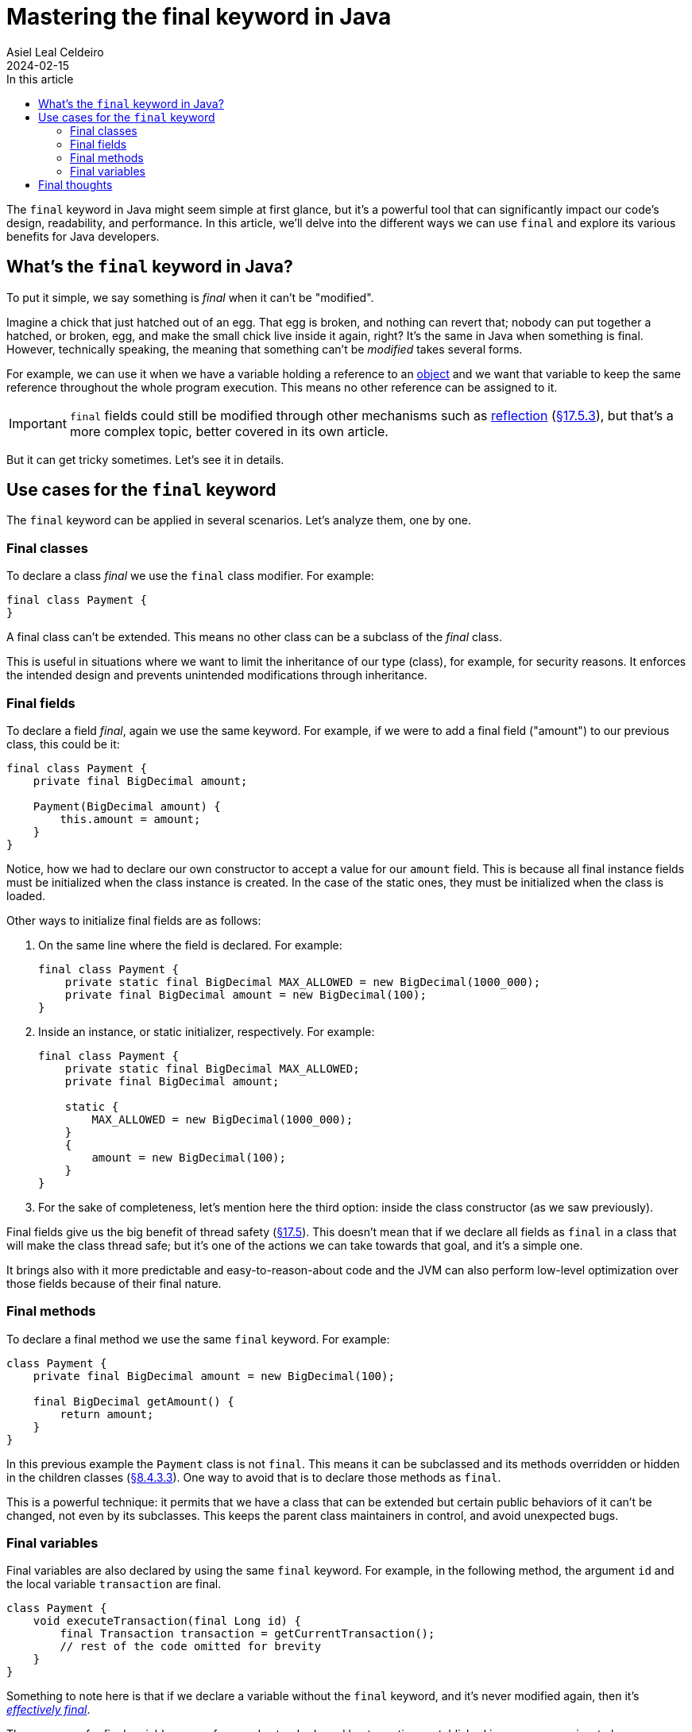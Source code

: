 = Mastering the final keyword in Java
Asiel Leal_Celdeiro
2024-02-15
:docinfo: shared-footer
:icons: font
:toc-title: In this article
:toc: left
:jbake-document_info: shared-footer
:jbake-table_of_content: left
:jbake-fontawesome: true
:jbake-type: post
:jbake-status: published-date
:jbake-tags: java, java-classes, java-methods, access-modifiers
:jbake-summary: final is a very powerful keyword in Java that allows us to limit a class extensibility or a method to \
be overriden, along with many other cases that contribute to Java being a secure and robust platform.
:jbake-og_img: articles/2024/images/02/the-final-keyword-in-java_social.jpg
:jbake-image_src: articles/2024/images/02/the-final-keyword-in-java.jpg
:jbake-image_alt: Image of a small chick coming out of a broken hatched egg
:jbake-og_author: Asiel Leal Celdeiro
:jbake-author_handle: lealceldeiro
:jbake-author_profile_image: /img/author/lealceldeiro.png

The `final` keyword in Java might seem simple at first glance, but it's a powerful tool that can significantly
impact our code's design, readability, and performance.
In this article, we'll delve into the different ways we can use `final` and explore its various benefits for
Java developers.

== What's the `final` keyword in Java?

To put it simple, we say something is _final_ when it can't be "modified".

Imagine a chick that just hatched out of an egg.
That egg is broken, and nothing can revert that; nobody can put together a hatched, or broken, egg, and make the small
chick live inside it again, right?
It's the same in Java when something is final.
However, technically speaking, the meaning that something can't be _modified_ takes several forms.

For example, we can use it when we have a variable holding a reference to an
link:/articles/2024/java-oop-classes-and-objects.html#constructors[object^] and we want that variable to keep the same
reference throughout the whole program execution.
This means no other reference can be assigned to it.

IMPORTANT: `final` fields could still be modified through other mechanisms such as
https://www.oracle.com/technical-resources/articles/java/javareflection.html[reflection^]
(https://docs.oracle.com/javase/specs/jls/se21/html/jls-17.html#jls-17.5.3[&sect;17.5.3^]),
but that's a more complex topic, better covered in its own article.

But it can get tricky sometimes. Let's see it in details.

== Use cases for the `final` keyword

The `final` keyword can be applied in several scenarios. Let's analyze them, one by one.

=== Final classes

To declare a class _final_ we use the `final` class modifier. For example:

[source,java]
----
final class Payment {
}
----

A final class can't be extended.
This means no other class can be a subclass of the _final_ class.

This is useful in situations where we want to limit the inheritance of our type (class),
for example, for security reasons.
It enforces the intended design and prevents unintended modifications through inheritance.

=== Final fields

To declare a field _final_, again we use the same keyword.
For example, if we were to add a final field ("amount") to our previous class, this could be it:

[source,java]
----
final class Payment {
    private final BigDecimal amount;

    Payment(BigDecimal amount) {
        this.amount = amount;
    }
}
----

Notice, how we had to declare our own constructor to accept a value for our `amount` field.
This is because all final instance fields must be initialized when the class instance is created.
In the case of the static ones, they must be initialized when the class is loaded.

Other ways to initialize final fields are as follows:

1. On the same line where the field is declared. For example:
+
[source,java]
----
final class Payment {
    private static final BigDecimal MAX_ALLOWED = new BigDecimal(1000_000);
    private final BigDecimal amount = new BigDecimal(100);
}
----

2. Inside an instance, or static initializer, respectively. For example:
+
[source,java]
----
final class Payment {
    private static final BigDecimal MAX_ALLOWED;
    private final BigDecimal amount;

    static {
        MAX_ALLOWED = new BigDecimal(1000_000);
    }
    {
        amount = new BigDecimal(100);
    }
}
----
+
3. For the sake of completeness, let's mention here the third option:
inside the class constructor (as we saw previously).

Final fields give us the big benefit of thread safety
(https://docs.oracle.com/javase/specs/jls/se21/html/jls-17.html#jls-17.5[&sect;17.5^]).
This doesn't mean that if we declare all fields as `final` in a class that will make the class thread safe;
but it's one of the actions we can take towards that goal, and it's a simple one.

It brings also with it more predictable and easy-to-reason-about code and the JVM can also perform low-level
optimization over those fields because of their final nature.

=== Final methods

To declare a final method we use the same `final` keyword. For example:

[source,java]
----
class Payment {
    private final BigDecimal amount = new BigDecimal(100);

    final BigDecimal getAmount() {
        return amount;
    }
}
----

In this previous example the `Payment` class is not `final`.
This means it can be subclassed and its methods overridden or hidden in the children classes
(https://docs.oracle.com/javase/specs/jls/se21/html/jls-8.html#jls-8.4.3.3[&sect;8.4.3.3^]).
One way to avoid that is to declare those methods as `final`.

This is a powerful technique: it permits that we have a class that can be extended but certain public behaviors of it
can't be changed, not even by its subclasses. This keeps the parent class maintainers in control, and avoid
unexpected bugs.

=== Final variables

Final variables are also declared by using the same `final` keyword.
For example, in the following method, the argument `id` and the local variable `transaction` are final.

[source,java]
----
class Payment {
    void executeTransaction(final Long id) {
        final Transaction transaction = getCurrentTransaction();
        // rest of the code omitted for brevity
    }
}
----

Something to note here is that if we declare a variable without the `final` keyword,
and it's never modified again, then it's
https://docs.oracle.com/javase/specs/jls/se21/html/jls-4.html#jls-4.12.4[_effectively final_^].

The use cases for final variables range from code standards and best practices established in some companies,
to language requirements such as lambda expressions.
Let's analyze this last one.

https://docs.oracle.com/javase/specs/jls/se21/html/jls-15.html#jls-15.27[Lambda expressions^] require that any local
variable, formal parameter, or exception parameter used but not declared in a lambda expression
must either be final or effectively final
(https://docs.oracle.com/javase/specs/jls/se21/html/jls-15.html#jls-15.27.2[&sect;15.27.2^]).

Let's take as an example the following code:

[source,java]
----
class Payment {
    void executeTransaction(Long id) {
        Transaction transaction = getTransaction();
        queueTasks(() -> System.out.printf("Queued tasks for transaction %s and id %s", transaction, id));
    }

    Transaction getTransaction() { return new Transaction(); }

    void queueTasks(Runnable callback) {
        // code omitted for brevity
        callback.run();
    }
}
class Transaction {}
----

For the sake of simplicity, let's focus only on the method `executeTransaction` (and ignore the auxiliary methods).

[source,java]
----
void executeTransaction(Long id) {
    Transaction transaction = getTransaction();
    queueTasks(() -> System.out.printf("Queued tasks for transaction %s and id %s", transaction, id));
}
----

In its body, there's a call to `queueTasks` which accepts a `Runnable` an argument.
Because
https://docs.oracle.com/en/java/javase/21/docs/api/java.base/java/lang/Runnable.html[`Runnable`^, role=link-underline link-underline-opacity-0]
is a https://docs.oracle.com/javase/8/docs/api/java/util/function/package-summary.html[functional interface^]
we can provide the argument as a lambda expression.

In the body of the lambda expression the variable `transaction` and the parameter `id` are used
without being declared `final` explicitly.
This is possible because they are _effectively final_.

If we were to re-assign a new value to either `transaction` or `id` then they would stop being effectively final.
This would cause a compile-time error reported when either of them is first accessed inside the lambda body.
The message would say something like `Variable used in lambda expression should be final or effectively final`.

To avoid such error, we can declare them as `final` and, if we ever re-assign a new value to them, we get a
compile-time error on the line where the re-assignment happens.

Declaring `final` variables is also useful in scenarios where there are many variables declared
(common in long methods from legacy code), and we want to make sure none of them is re-assigned a new value.

== Final thoughts

Now that we've explored what's the `final` keyword used for and how to apply it, it's time for you to put that
knowledge to work on your daily job.

Look again that class design and ask yourself: Is this class supposed to be subclassed?
If yes, then document it, if not, then make it final. Your future self will thank you. You can always come
back and make the class non-final, but you can't make a class final without possibly breaking other code that could
have extended your class
(https://docs.oracle.com/javase/specs/jls/se21/html/jls-13.html#jls-13.4.2.3[&sect;13.4.2.3^]).

Questions like this should pop out of your mind when you design and implement your solutions. It will help with the
overall code quality and the quality of the final product, which means happier final users.

One final word of *caution*.

With great power comes great responsibility.
While `final` is powerful, its overuse can lead to inflexible code.
We should use it judiciously, considering the trade-offs between immutability and flexibility
and striving to achieve the correct balance.
